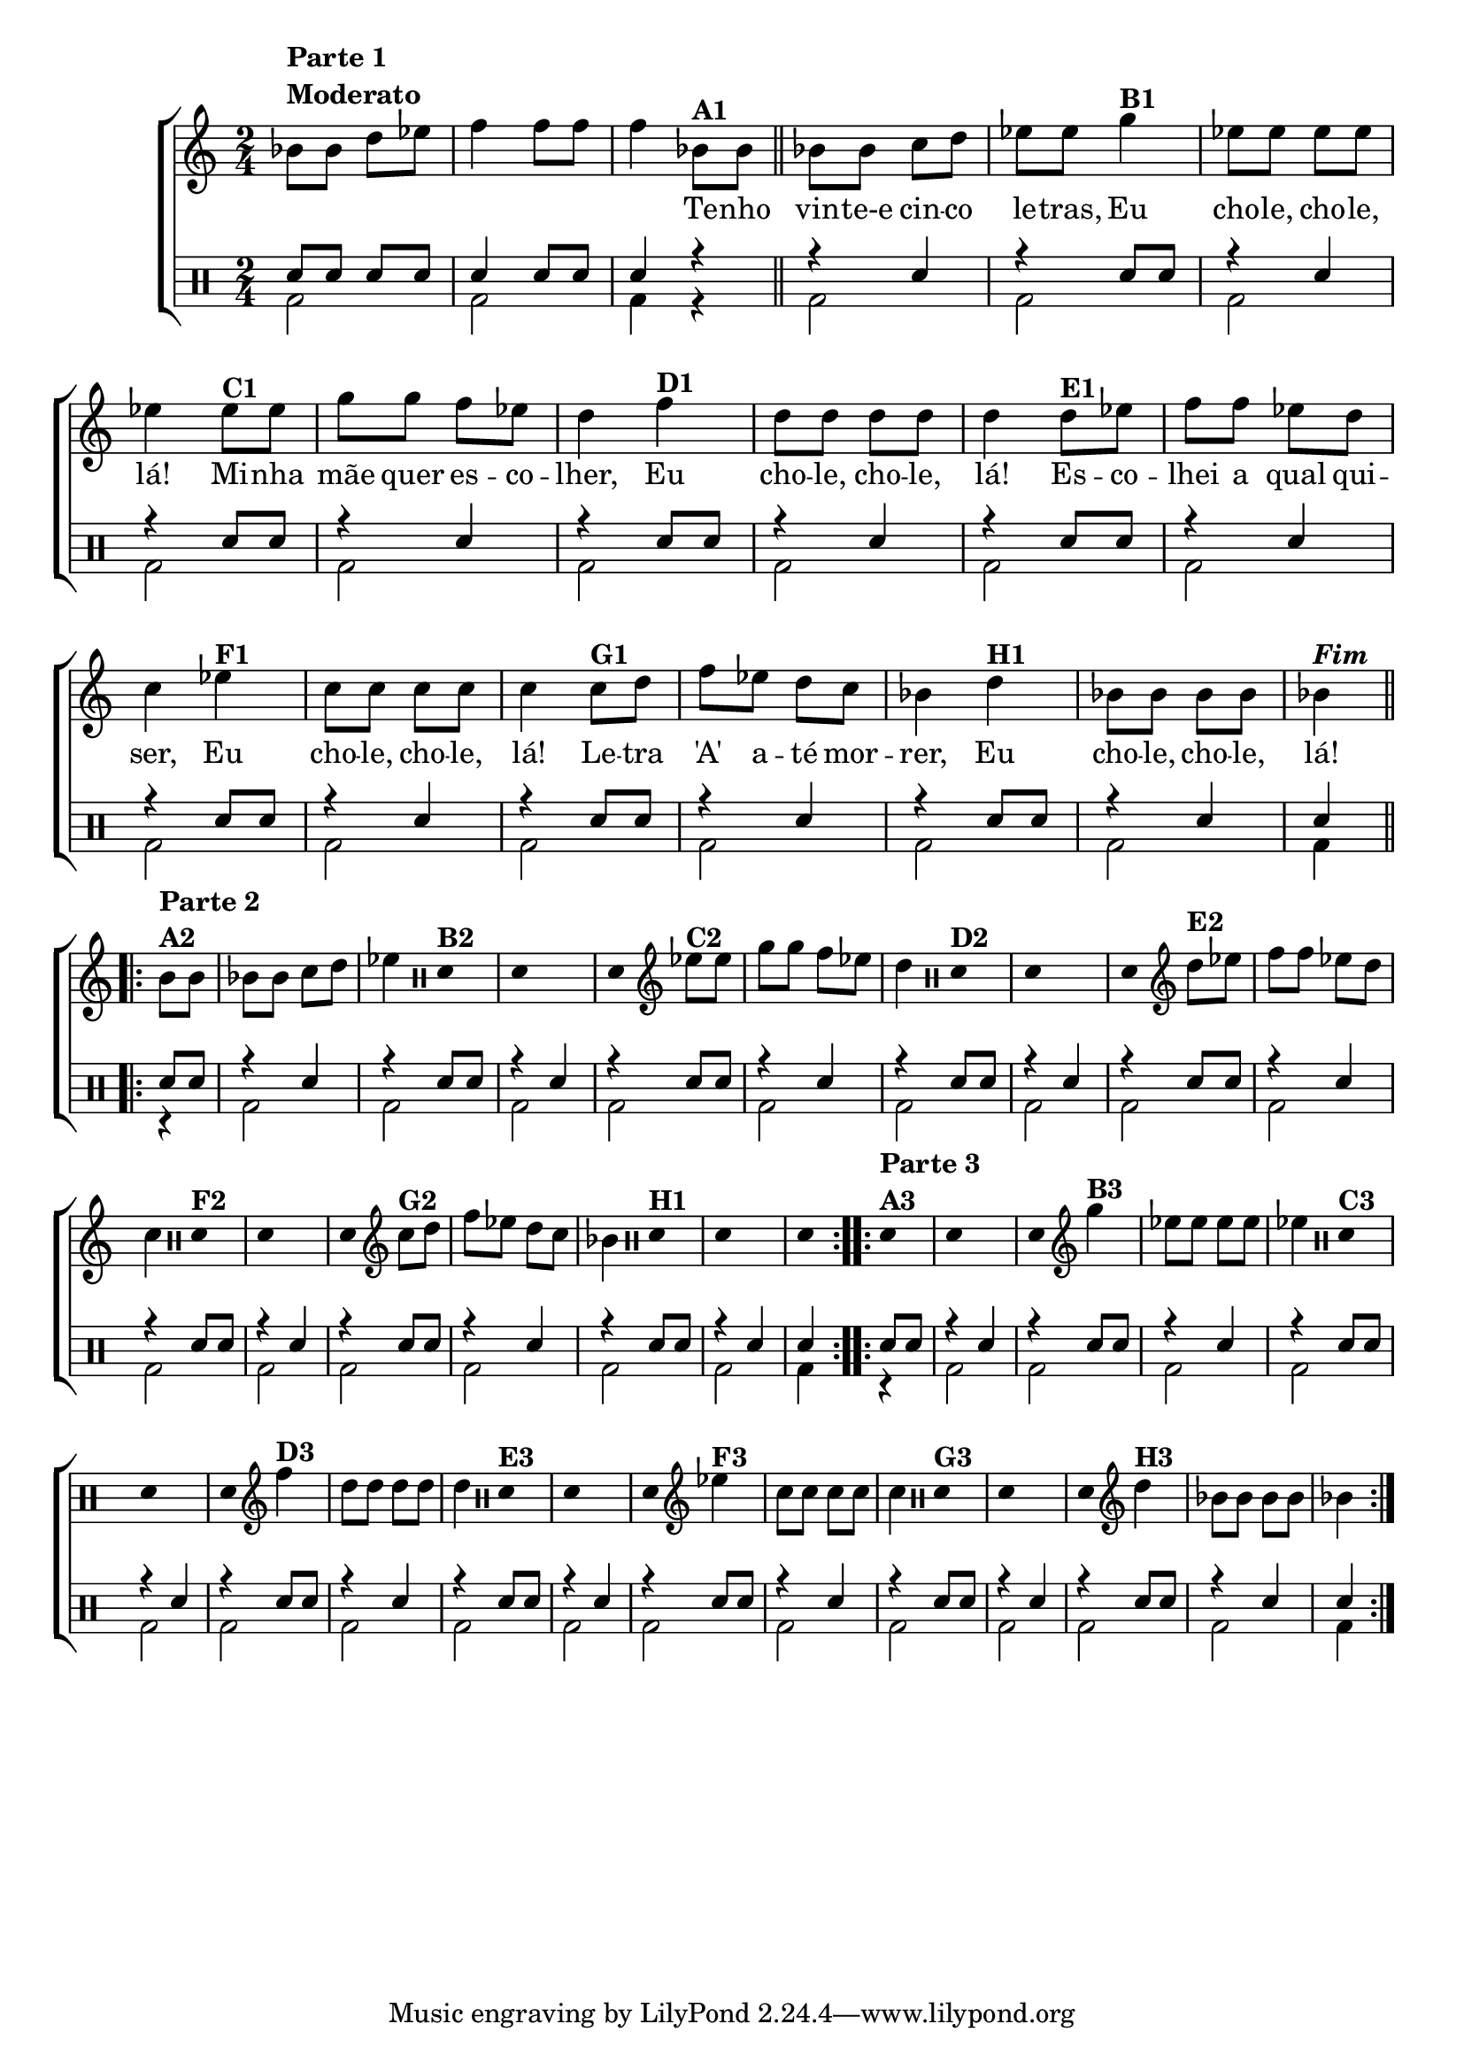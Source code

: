 %-*- coding: utf-8 -*-

\version "2.16.0"

%\header {title = "improvisando em eu chole chole la"}

\new ChoirStaff <<

<<

\relative c {
\transpose c bes' {
\clef treble
\override Staff.TimeSignature #'style = #'()
\override Score.BarNumber #'transparent = ##t

\time 2/4

\stemDown

c8^\markup {\column {\bold {\line {Parte 1}  {Moderato}}}}
c e f g4 g8 g g4

%stemUp

c8^\markup {\bold A1} c 
\bar "||"
c c d e f f 
a4^\markup {\bold B1} f8 f f f f4 
f8^\markup {\bold C1} f a a g f e4 
g4^\markup {\bold D1} e8 e e e e4 
e8^\markup {\bold E1} f g g f e d4 
f4^\markup {\bold F1}  d8 d d d d4 
d8^\markup {\bold G1} e g f e d c4
e^\markup {\bold H1} c8 c c c c4^\markup {\bold \italic Fim} 

\break


\repeat volta 2 {
c8^\markup {\column {\bold {\line {Parte 2}  {A2}}}} c c c d e f4
\clef percussion
\override Stem #'transparent = ##t
e,4^\markup {\bold B2} e,4 s4 e,4 
\clef treble
\revert Stem #'transparent
f8^\markup {\bold C2} f a a g f e4 
\clef percussion
\override Stem #'transparent = ##t
e,4^\markup {\bold D2} e,4 s4 e,4
\clef treble
\revert Stem #'transparent
e8^\markup {\bold E2} f g g f e d4 
\clef percussion
\override Stem #'transparent = ##t
e,4^\markup {\bold F2} e,4 s4 e,4 
\clef treble
\revert Stem #'transparent
d8^\markup {\bold G2} e g f e d c4
\clef percussion
\override Stem #'transparent = ##t
e,4^\markup {\bold H1} e,4 s4 e,4 

}

\repeat volta 2 {
e,4^\markup {\column {\bold {\line {Parte 3}  {A3}}}} e,4 s4 e,4 
\clef treble
\revert Stem #'transparent
a4^\markup {\bold B3} f8 f f f f4 
\clef percussion
\override Stem #'transparent = ##t
e,4^\markup {\bold C3}  e,4 s4 e,4 
\clef treble
\revert Stem #'transparent
g4^\markup {\bold D3} e8 e e e e4
\clef percussion
\override Stem #'transparent = ##t
e,4^\markup {\bold E3}  e,4 s4 e,4  
\clef treble
\revert Stem #'transparent
f4^\markup {\bold F3} d8 d d d d4 
\clef percussion
\override Stem #'transparent = ##t
e,4^\markup {\bold G3}  e,4 s4 e,4 
\clef treble
\revert Stem #'transparent
e4^\markup {\bold H3} c8 c c c c4 

}
}
}


\context Lyrics \lyricmode {

\skip 8 \skip 8 \skip 8 \skip 8 \skip 4
	\skip 8 \skip 8 \skip 4
	Te8 -- nho vin -- te-e cin -- co le -- tras,
	Eu4 cho8 -- le, cho -- le, lá!4
	Mi8 -- nha mãe quer es -- co -- lher,4
	Eu cho8 -- le, cho -- le, lá!4
	Es8 -- co -- lhei a qual qui -- ser,4
	Eu cho8 -- le, cho -- le, lá!4
	Le8 -- tra 'A' a -- té mor -- rer,4 
	Eu cho8 -- le, cho -- le, lá!4

}
  
>>
\\

\drums {

\override Staff.TimeSignature #'style = #'()
\time 2/4 

\context DrumVoice = "1" { }
\context DrumVoice = "2" {  }

<<
{
sn8 sn sn sn
sn4 sn8 sn 
sn4 r4

r4 sn r sn8 sn
r4 sn r sn8 sn
r4 sn r sn8 sn
r4 sn r sn8 sn
r4 sn r sn8 sn
r4 sn r sn8 sn
r4 sn r sn8 sn
r4 sn sn

sn8 sn
r4 sn r sn8 sn
r4 sn r sn8 sn
r4 sn r sn8 sn
r4 sn r sn8 sn
r4 sn r sn8 sn
r4 sn r sn8 sn
r4 sn r sn8 sn
r4 sn sn 

sn8 sn
r4 sn r sn8 sn
r4 sn r sn8 sn
r4 sn r sn8 sn
r4 sn r sn8 sn
r4 sn r sn8 sn
r4 sn r sn8 sn
r4 sn r sn8 sn
r4 sn sn

}

\\{


bd2 bd2  bd4 

r
bd2 bd2 bd2 bd2 
bd2 bd2 bd2 bd2 
bd2 bd2 bd2 bd2  
bd2 bd2 bd2 bd4

r4
bd2 bd2 bd2 bd2 
bd2 bd2 bd2 bd2 
bd2 bd2 bd2 bd2  
bd2 bd2 bd2 bd4

r4
bd2 bd2 bd2 bd2 
bd2 bd2 bd2 bd2 
bd2 bd2 bd2 bd2  
bd2 bd2 bd2 bd4



}

>>


}

>>

